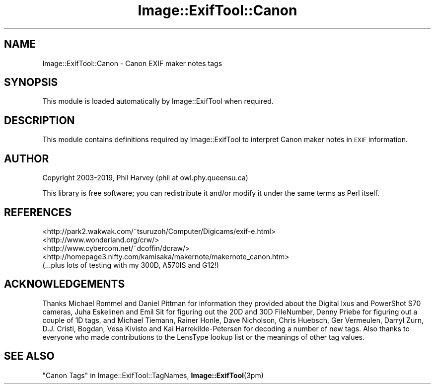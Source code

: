 .\" Automatically generated by Pod::Man 4.10 (Pod::Simple 3.35)
.\"
.\" Standard preamble:
.\" ========================================================================
.de Sp \" Vertical space (when we can't use .PP)
.if t .sp .5v
.if n .sp
..
.de Vb \" Begin verbatim text
.ft CW
.nf
.ne \\$1
..
.de Ve \" End verbatim text
.ft R
.fi
..
.\" Set up some character translations and predefined strings.  \*(-- will
.\" give an unbreakable dash, \*(PI will give pi, \*(L" will give a left
.\" double quote, and \*(R" will give a right double quote.  \*(C+ will
.\" give a nicer C++.  Capital omega is used to do unbreakable dashes and
.\" therefore won't be available.  \*(C` and \*(C' expand to `' in nroff,
.\" nothing in troff, for use with C<>.
.tr \(*W-
.ds C+ C\v'-.1v'\h'-1p'\s-2+\h'-1p'+\s0\v'.1v'\h'-1p'
.ie n \{\
.    ds -- \(*W-
.    ds PI pi
.    if (\n(.H=4u)&(1m=24u) .ds -- \(*W\h'-12u'\(*W\h'-12u'-\" diablo 10 pitch
.    if (\n(.H=4u)&(1m=20u) .ds -- \(*W\h'-12u'\(*W\h'-8u'-\"  diablo 12 pitch
.    ds L" ""
.    ds R" ""
.    ds C` ""
.    ds C' ""
'br\}
.el\{\
.    ds -- \|\(em\|
.    ds PI \(*p
.    ds L" ``
.    ds R" ''
.    ds C`
.    ds C'
'br\}
.\"
.\" Escape single quotes in literal strings from groff's Unicode transform.
.ie \n(.g .ds Aq \(aq
.el       .ds Aq '
.\"
.\" If the F register is >0, we'll generate index entries on stderr for
.\" titles (.TH), headers (.SH), subsections (.SS), items (.Ip), and index
.\" entries marked with X<> in POD.  Of course, you'll have to process the
.\" output yourself in some meaningful fashion.
.\"
.\" Avoid warning from groff about undefined register 'F'.
.de IX
..
.nr rF 0
.if \n(.g .if rF .nr rF 1
.if (\n(rF:(\n(.g==0)) \{\
.    if \nF \{\
.        de IX
.        tm Index:\\$1\t\\n%\t"\\$2"
..
.        if !\nF==2 \{\
.            nr % 0
.            nr F 2
.        \}
.    \}
.\}
.rr rF
.\" ========================================================================
.\"
.IX Title "Image::ExifTool::Canon 3pm"
.TH Image::ExifTool::Canon 3pm "2019-01-20" "perl v5.28.1" "User Contributed Perl Documentation"
.\" For nroff, turn off justification.  Always turn off hyphenation; it makes
.\" way too many mistakes in technical documents.
.if n .ad l
.nh
.SH "NAME"
Image::ExifTool::Canon \- Canon EXIF maker notes tags
.SH "SYNOPSIS"
.IX Header "SYNOPSIS"
This module is loaded automatically by Image::ExifTool when required.
.SH "DESCRIPTION"
.IX Header "DESCRIPTION"
This module contains definitions required by Image::ExifTool to interpret
Canon maker notes in \s-1EXIF\s0 information.
.SH "AUTHOR"
.IX Header "AUTHOR"
Copyright 2003\-2019, Phil Harvey (phil at owl.phy.queensu.ca)
.PP
This library is free software; you can redistribute it and/or modify it
under the same terms as Perl itself.
.SH "REFERENCES"
.IX Header "REFERENCES"
.IP "<http://park2.wakwak.com/~tsuruzoh/Computer/Digicams/exif\-e.html>" 4
.IX Item "<http://park2.wakwak.com/~tsuruzoh/Computer/Digicams/exif-e.html>"
.PD 0
.IP "<http://www.wonderland.org/crw/>" 4
.IX Item "<http://www.wonderland.org/crw/>"
.IP "<http://www.cybercom.net/~dcoffin/dcraw/>" 4
.IX Item "<http://www.cybercom.net/~dcoffin/dcraw/>"
.IP "<http://homepage3.nifty.com/kamisaka/makernote/makernote_canon.htm>" 4
.IX Item "<http://homepage3.nifty.com/kamisaka/makernote/makernote_canon.htm>"
.IP "(...plus lots of testing with my 300D, A570IS and G12!)" 4
.IX Item "(...plus lots of testing with my 300D, A570IS and G12!)"
.PD
.SH "ACKNOWLEDGEMENTS"
.IX Header "ACKNOWLEDGEMENTS"
Thanks Michael Rommel and Daniel Pittman for information they provided about
the Digital Ixus and PowerShot S70 cameras, Juha Eskelinen and Emil Sit for
figuring out the 20D and 30D FileNumber, Denny Priebe for figuring out a
couple of 1D tags, and Michael Tiemann, Rainer Honle, Dave Nicholson, Chris
Huebsch, Ger Vermeulen, Darryl Zurn, D.J. Cristi, Bogdan, Vesa Kivisto and
Kai Harrekilde-Petersen for decoding a number of new tags.  Also thanks to
everyone who made contributions to the LensType lookup list or the meanings
of other tag values.
.SH "SEE ALSO"
.IX Header "SEE ALSO"
\&\*(L"Canon Tags\*(R" in Image::ExifTool::TagNames,
\&\fBImage::ExifTool\fR\|(3pm)
